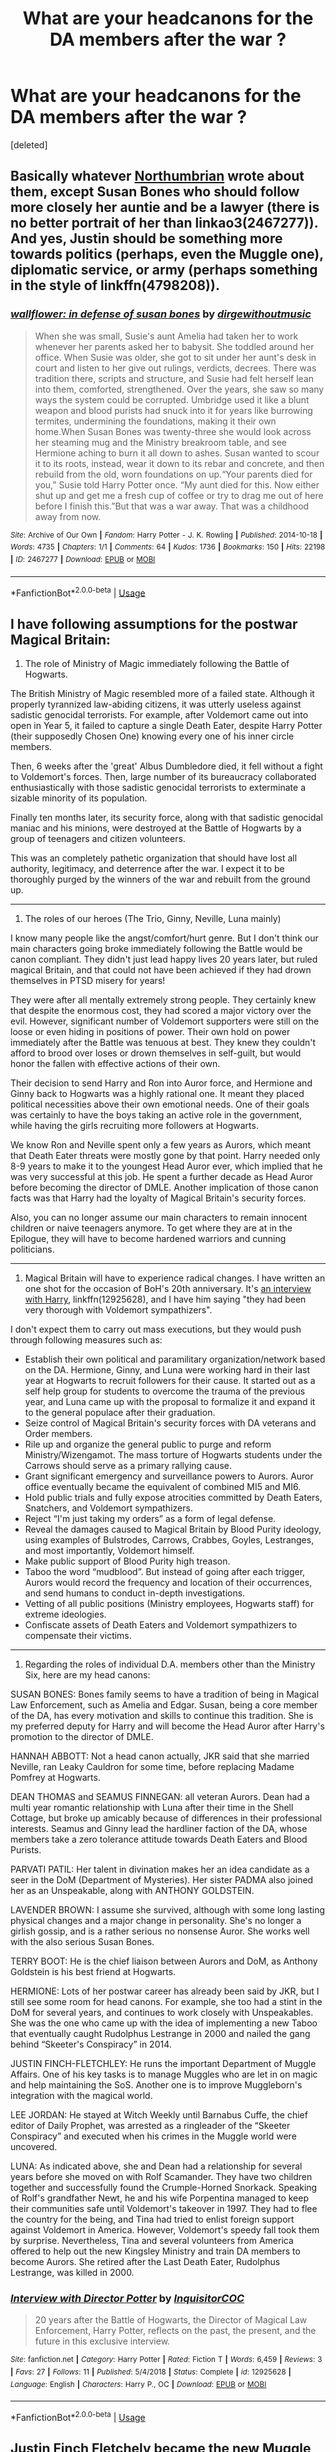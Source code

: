 #+TITLE: What are your headcanons for the DA members after the war ?

* What are your headcanons for the DA members after the war ?
:PROPERTIES:
:Score: 5
:DateUnix: 1554035975.0
:DateShort: 2019-Mar-31
:END:
[deleted]


** Basically whatever [[https://archiveofourown.org/users/Northumbrian][Northumbrian]] wrote about them, except Susan Bones who should follow more closely her auntie and be a lawyer (there is no better portrait of her than linkao3(2467277)). And yes, Justin should be something more towards politics (perhaps, even the Muggle one), diplomatic service, or army (perhaps something in the style of linkffn(4798208)).
:PROPERTIES:
:Author: ceplma
:Score: 2
:DateUnix: 1554051775.0
:DateShort: 2019-Mar-31
:END:

*** [[https://archiveofourown.org/works/2467277][*/wallflower: in defense of susan bones/*]] by [[https://www.archiveofourown.org/users/dirgewithoutmusic/pseuds/dirgewithoutmusic][/dirgewithoutmusic/]]

#+begin_quote
  When she was small, Susie's aunt Amelia had taken her to work whenever her parents asked her to babysit. She toddled around her office. When Susie was older, she got to sit under her aunt's desk in court and listen to her give out rulings, verdicts, decrees. There was tradition there, scripts and structure, and Susie had felt herself lean into them, comforted, strengthened. Over the years, she saw so many ways the system could be corrupted. Umbridge used it like a blunt weapon and blood purists had snuck into it for years like burrowing termites, undermining the foundations, making it their own home.When Susan Bones was twenty-three she would look across her steaming mug and the Ministry breakroom table, and see Hermione aching to burn it all down to ashes. Susan wanted to scour it to its roots, instead, wear it down to its rebar and concrete, and then rebuild from the old, worn foundations on up.“Your parents died for you,” Susie told Harry Potter once. “My aunt died for this. Now either shut up and get me a fresh cup of coffee or try to drag me out of here before I finish this.”But that was a war away. That was a childhood away from now.
#+end_quote

^{/Site/:} ^{Archive} ^{of} ^{Our} ^{Own} ^{*|*} ^{/Fandom/:} ^{Harry} ^{Potter} ^{-} ^{J.} ^{K.} ^{Rowling} ^{*|*} ^{/Published/:} ^{2014-10-18} ^{*|*} ^{/Words/:} ^{4735} ^{*|*} ^{/Chapters/:} ^{1/1} ^{*|*} ^{/Comments/:} ^{64} ^{*|*} ^{/Kudos/:} ^{1736} ^{*|*} ^{/Bookmarks/:} ^{150} ^{*|*} ^{/Hits/:} ^{22198} ^{*|*} ^{/ID/:} ^{2467277} ^{*|*} ^{/Download/:} ^{[[https://archiveofourown.org/downloads/2467277/wallflower%20in%20defense%20of.epub?updated_at=1433375081][EPUB]]} ^{or} ^{[[https://archiveofourown.org/downloads/2467277/wallflower%20in%20defense%20of.mobi?updated_at=1433375081][MOBI]]}

--------------

*FanfictionBot*^{2.0.0-beta} | [[https://github.com/tusing/reddit-ffn-bot/wiki/Usage][Usage]]
:PROPERTIES:
:Author: FanfictionBot
:Score: 1
:DateUnix: 1554051798.0
:DateShort: 2019-Mar-31
:END:


** I have following assumptions for the postwar Magical Britain:

1) The role of Ministry of Magic immediately following the Battle of Hogwarts.

The British Ministry of Magic resembled more of a failed state. Although it properly tyrannized law-abiding citizens, it was utterly useless against sadistic genocidal terrorists. For example, after Voldemort came out into open in Year 5, it failed to capture a single Death Eater, despite Harry Potter (their supposedly Chosen One) knowing every one of his inner circle members.

Then, 6 weeks after the 'great' Albus Dumbledore died, it fell without a fight to Voldemort's forces. Then, large number of its bureaucracy collaborated enthusiastically with those sadistic genocidal terrorists to exterminate a sizable minority of its population.

Finally ten months later, its security force, along with that sadistic genocidal maniac and his minions, were destroyed at the Battle of Hogwarts by a group of teenagers and citizen volunteers.

This was an completely pathetic organization that should have lost all authority, legitimacy, and deterrence after the war. I expect it to be thoroughly purged by the winners of the war and rebuilt from the ground up.

--------------

2) The roles of our heroes (The Trio, Ginny, Neville, Luna mainly)

I know many people like the angst/comfort/hurt genre. But I don't think our main characters going broke immediately following the Battle would be canon compliant. They didn't just lead happy lives 20 years later, but ruled magical Britain, and that could not have been achieved if they had drown themselves in PTSD misery for years!

They were after all mentally extremely strong people. They certainly knew that despite the enormous cost, they had scored a major victory over the evil. However, significant number of Voldemort supporters were still on the loose or even hiding in positions of power. Their own hold on power immediately after the Battle was tenuous at best. They knew they couldn't afford to brood over loses or drown themselves in self-guilt, but would honor the fallen with effective actions of their own.

Their decision to send Harry and Ron into Auror force, and Hermione and Ginny back to Hogwarts was a highly rational one. It meant they placed political necessities above their own emotional needs. One of their goals was certainly to have the boys taking an active role in the government, while having the girls recruiting more followers at Hogwarts.

We know Ron and Neville spent only a few years as Aurors, which meant that Death Eater threats were mostly gone by that point. Harry needed only 8-9 years to make it to the youngest Head Auror ever, which implied that he was very successful at this job. He spent a further decade as Head Auror before becoming the director of DMLE. Another implication of those canon facts was that Harry had the loyalty of Magical Britain's security forces.

Also, you can no longer assume our main characters to remain innocent children or naive teenagers anymore. To get where they are at in the Epilogue, they will have to become hardened warriors and cunning politicians.

--------------

3) Magical Britain will have to experience radical changes. I have written an one shot for the occasion of BoH's 20th anniversary. It's [[https://www.fanfiction.net/s/12925628/1/Interview-with-Director-Potter][an interview with Harry]], linkffn(12925628), and I have him saying "they had been very thorough with Voldemort sympathizers".

I don't expect them to carry out mass executions, but they would push through following measures such as:

- Establish their own political and paramilitary organization/network based on the DA. Hermione, Ginny, and Luna were working hard in their last year at Hogwarts to recruit followers for their cause. It started out as a self help group for students to overcome the trauma of the previous year, and Luna came up with the proposal to formalize it and expand it to the general populace after their graduation.
- Seize control of Magical Britain's security forces with DA veterans and Order members.
- Rile up and organize the general public to purge and reform Ministry/Wizengamot. The mass torture of Hogwarts students under the Carrows should serve as a primary rallying cause.
- Grant significant emergency and surveillance powers to Aurors. Auror office eventually became the equivalent of combined MI5 and MI6.
- Hold public trials and fully expose atrocities committed by Death Eaters, Snatchers, and Voldemort sympathizers.
- Reject “I'm just taking my orders” as a form of legal defense.
- Reveal the damages caused to Magical Britain by Blood Purity ideology, using examples of Bulstrodes, Carrows, Crabbes, Goyles, Lestranges, and most importantly, Voldemort himself.
- Make public support of Blood Purity high treason.
- Taboo the word “mudblood”. But instead of going after each trigger, Aurors would record the frequency and location of their occurrences, and send humans to conduct in-depth investigations.
- Vetting of all public positions (Ministry employees, Hogwarts staff) for extreme ideologies.
- Confiscate assets of Death Eaters and Voldemort sympathizers to compensate their victims.

--------------

4) Regarding the roles of individual D.A. members other than the Ministry Six, here are my head canons:

SUSAN BONES: Bones family seems to have a tradition of being in Magical Law Enforcement, such as Amelia and Edgar. Susan, being a core member of the DA, has every motivation and skills to continue this tradition. She is my preferred deputy for Harry and will become the Head Auror after Harry's promotion to the director of DMLE.

HANNAH ABBOTT: Not a head canon actually, JKR said that she married Neville, ran Leaky Cauldron for some time, before replacing Madame Pomfrey at Hogwarts.

DEAN THOMAS and SEAMUS FINNEGAN: all veteran Aurors. Dean had a multi year romantic relationship with Luna after their time in the Shell Cottage, but broke up amicably because of differences in their professional interests. Seamus and Ginny lead the hardliner faction of the DA, whose members take a zero tolerance attitude towards Death Eaters and Blood Purists.

PARVATI PATIL: Her talent in divination makes her an idea candidate as a seer in the DoM (Department of Mysteries). Her sister PADMA also joined her as an Unspeakable, along with ANTHONY GOLDSTEIN.

LAVENDER BROWN: I assume she survived, although with some long lasting physical changes and a major change in personality. She's no longer a girlish gossip, and is a rather serious no nonsense Auror. She works well with the also serious Susan Bones.

TERRY BOOT: He is the chief liaison between Aurors and DoM, as Anthony Goldstein is his best friend at Hogwarts.

HERMIONE: Lots of her postwar career has already been said by JKR, but I still see some room for head canons. For example, she too had a stint in the DoM for several years, and continues to work closely with Unspeakables. She was the one who came up with the idea of implementing a new Taboo that eventually caught Rudolphus Lestrange in 2000 and nailed the gang behind “Skeeter's Conspiracy” in 2014.

JUSTIN FINCH-FLETCHLEY: He runs the important Department of Muggle Affairs. One of his key tasks is to manage Muggles who are let in on magic and help maintaining the SoS. Another one is to improve Muggleborn's integration with the magical world.

LEE JORDAN: He stayed at Witch Weekly until Barnabus Cuffe, the chief editor of Daily Prophet, was arrested as a ringleader of the “Skeeter Conspiracy” and executed when his crimes in the Muggle world were uncovered.

LUNA: As indicated above, she and Dean had a relationship for several years before she moved on with Rolf Scamander. They have two children together and successfully found the Crumple-Horned Snorkack. Speaking of Rolf's grandfather Newt, he and his wife Porpentina managed to keep their communities safe until Voldemort's takeover in 1997. They had to flee the country for the being, and Tina had tried to enlist foreign support against Voldemort in America. However, Voldemort's speedy fall took them by surprise. Nevertheless, Tina and several volunteers from America offered to help out the new Kingsley Ministry and train DA members to become Aurors. She retired after the Last Death Eater, Rudolphus Lestrange, was killed in 2000.
:PROPERTIES:
:Author: InquisitorCOC
:Score: 2
:DateUnix: 1554053792.0
:DateShort: 2019-Mar-31
:END:

*** [[https://www.fanfiction.net/s/12925628/1/][*/Interview with Director Potter/*]] by [[https://www.fanfiction.net/u/7441139/InquisitorCOC][/InquisitorCOC/]]

#+begin_quote
  20 years after the Battle of Hogwarts, the Director of Magical Law Enforcement, Harry Potter, reflects on the past, the present, and the future in this exclusive interview.
#+end_quote

^{/Site/:} ^{fanfiction.net} ^{*|*} ^{/Category/:} ^{Harry} ^{Potter} ^{*|*} ^{/Rated/:} ^{Fiction} ^{T} ^{*|*} ^{/Words/:} ^{6,459} ^{*|*} ^{/Reviews/:} ^{3} ^{*|*} ^{/Favs/:} ^{27} ^{*|*} ^{/Follows/:} ^{11} ^{*|*} ^{/Published/:} ^{5/4/2018} ^{*|*} ^{/Status/:} ^{Complete} ^{*|*} ^{/id/:} ^{12925628} ^{*|*} ^{/Language/:} ^{English} ^{*|*} ^{/Characters/:} ^{Harry} ^{P.,} ^{OC} ^{*|*} ^{/Download/:} ^{[[http://www.ff2ebook.com/old/ffn-bot/index.php?id=12925628&source=ff&filetype=epub][EPUB]]} ^{or} ^{[[http://www.ff2ebook.com/old/ffn-bot/index.php?id=12925628&source=ff&filetype=mobi][MOBI]]}

--------------

*FanfictionBot*^{2.0.0-beta} | [[https://github.com/tusing/reddit-ffn-bot/wiki/Usage][Usage]]
:PROPERTIES:
:Author: FanfictionBot
:Score: 1
:DateUnix: 1554053807.0
:DateShort: 2019-Mar-31
:END:


** Justin Finch Fletchely became the new Muggle Studies professor and married Susan Bones who gave the Bones Wizwnmagort seat to her cousin in order to pursue her passion and become a curse breaker,they have a daughter named Amelia who is close friends with Lily.
:PROPERTIES:
:Author: Bleepbloopbotz
:Score: 1
:DateUnix: 1554036103.0
:DateShort: 2019-Mar-31
:END:

*** u/Achille-Talon:
#+begin_quote
  the Bones Wizwnmagort seat
#+end_quote

I like most of this, but you do realize the idea of inherited Wizengamot seats is pure fanon?
:PROPERTIES:
:Author: Achille-Talon
:Score: 3
:DateUnix: 1554047352.0
:DateShort: 2019-Mar-31
:END:

**** I didn't actually
:PROPERTIES:
:Author: Bleepbloopbotz
:Score: 1
:DateUnix: 1554050247.0
:DateShort: 2019-Mar-31
:END:


**** What do you think of the other three ?
:PROPERTIES:
:Author: Bleepbloopbotz
:Score: 1
:DateUnix: 1554050359.0
:DateShort: 2019-Mar-31
:END:

***** They work well enough. Concerning Padma's children, though --- twins don't run in families the way you seem to think they do. A family with /identical/ twins has a higher chance of having another pair of identical twins down the line, but is not significantly more likely to have heterozygote twins.
:PROPERTIES:
:Author: Achille-Talon
:Score: 1
:DateUnix: 1554053222.0
:DateShort: 2019-Mar-31
:END:

****** Oh,TIL
:PROPERTIES:
:Author: Bleepbloopbotz
:Score: 1
:DateUnix: 1554053285.0
:DateShort: 2019-Mar-31
:END:


** Padma Patil became the Charms professor and married Michael Corner ( who became a healer at St Mungo's and eventually the hospital administrator ) Their own twins ( a boy and a girl ) are part of Albus' friend group. Their youngest daughter is named Lisa Poppy after Padma's best friend and Michael's mentor.
:PROPERTIES:
:Author: Bleepbloopbotz
:Score: 1
:DateUnix: 1554036337.0
:DateShort: 2019-Mar-31
:END:


** Parvati Patil took over Witch Weekly and married Dean Thomas ( who is co-workers with Ginny ) and they too had twins ( both boys ) . One is best friends with Lavender and Seamus' son while the other is closer to his cousins.
:PROPERTIES:
:Author: Bleepbloopbotz
:Score: 1
:DateUnix: 1554036446.0
:DateShort: 2019-Mar-31
:END:


** Ernie MacMillan married a Muggle stage actress and wrote a best-selling book series dedicated to Cedric .
:PROPERTIES:
:Author: Bleepbloopbotz
:Score: 1
:DateUnix: 1554036815.0
:DateShort: 2019-Mar-31
:END:
